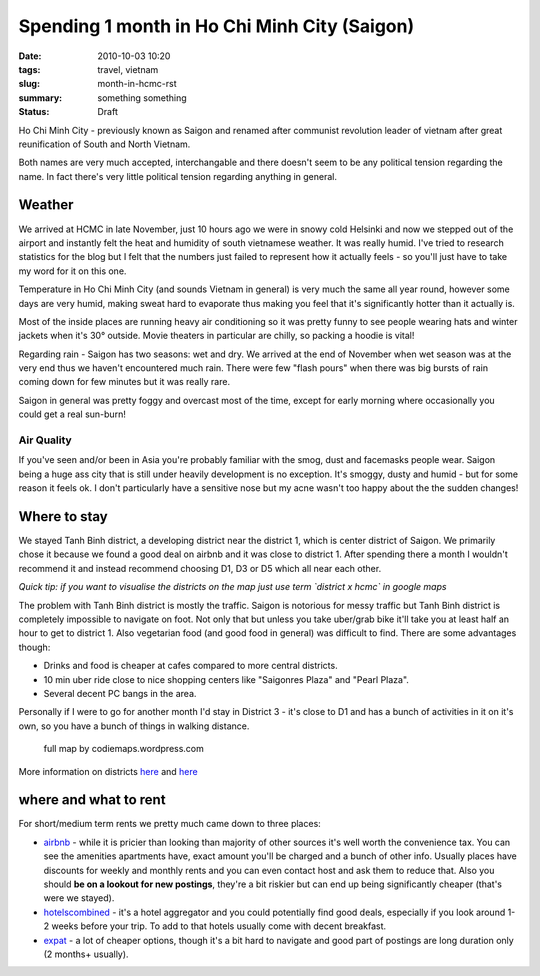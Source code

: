 Spending 1 month in Ho Chi Minh City (Saigon)
#############################################

:date: 2010-10-03 10:20
:tags: travel, vietnam
:slug: month-in-hcmc-rst
:summary: something something
:status: Draft

Ho Chi Minh City - previously known as Saigon and renamed after communist revolution leader of vietnam after great reunification of South and North Vietnam.  

Both names are very much accepted, interchangable and there doesn't seem to be any political tension regarding the name. In fact there's very little political tension regarding anything in general.

Weather
=======

We arrived at HCMC in late November, just 10 hours ago we were in snowy cold Helsinki and now we stepped out of the airport and instantly felt the heat and humidity of south vietnamese weather.
It was really humid. I've tried to research statistics for the blog but I felt that the numbers just failed to represent how it actually feels - so you'll just have to take my word for it on this one.

.. image:: ../images/hcmc_weather.png
   :alt: alternate text

Temperature in Ho Chi Minh City (and sounds Vietnam in general) is very much the same all year round, however some days are very humid, making sweat hard to evaporate thus making you feel that it's significantly hotter than it actually is.   

Most of the inside places are running heavy air conditioning so it was pretty funny to see people
wearing hats and winter jackets when it's 30° outside.
Movie theaters in particular are chilly, so packing a hoodie is vital!

Regarding rain - Saigon has two seasons: wet and dry. We arrived at the end of November when
wet season was at the very end thus we haven't encountered much rain. There were few "flash pours"
when there was big bursts of rain coming down for few minutes but it was really rare.

Saigon in general was pretty foggy and overcast most of the time, except for early morning where occasionally you could get a real sun-burn!

Air Quality
~~~~~~~~~~~

If you've seen and/or been in Asia you're probably familiar with the smog, dust and facemasks people wear.
Saigon being a huge ass city that is still under heavily development is no exception. It's smoggy, dusty and humid - but for some reason it feels ok. I don't particularly have a sensitive nose but my acne wasn't too happy about the the sudden changes!

Where to stay
=============

We stayed Tanh Binh district, a developing district near the district 1, which is center district of Saigon. We primarily chose it because we found a good deal on airbnb and it was close to district 1. After spending there a month I wouldn't recommend it and instead recommend choosing D1, D3 or D5 which all near each other.

.. image:: /images/hcmc_districts.png

*Quick tip: if you want to visualise the districts on the map just use term `district x hcmc` in google maps*

The problem with Tanh Binh district is mostly the traffic. Saigon is notorious for messy traffic but Tanh Binh district is completely impossible to navigate on foot. Not only that but unless you take uber/grab bike it'll take you at least half an hour to get to district 1. Also vegetarian food (and good food in general) was difficult to find.
There are some advantages though:

* Drinks and food is cheaper at cafes compared to more central districts.
* 10 min uber ride close to nice shopping centers like "Saigonres Plaza" and "Pearl Plaza".
* Several decent PC bangs in the area.

Personally if I were to go for another month I'd stay in District 3 - it's close to D1 and has a bunch of activities in it on it's own, so you have a bunch of things in walking distance.


.. figure:: /images/hcmc_map_codiemaps.jpg

   full map by codiemaps.wordpress.com

.. class:: italics

More information on districts `here <districts1_>`_ and `here <districts2_>`_


where and what to rent
======================

For short/medium term rents we pretty much came down to three places:

* airbnb_ - while it is pricier than looking than majority of other sources it's well worth the convenience tax. You can see the amenities apartments have, exact amount you'll be charged and a bunch of other info. Usually places have discounts for weekly and monthly rents and you can even contact host and ask them to reduce that. Also you should **be on a lookout for new postings**, they're a bit riskier but can end up being significantly cheaper (that's were we stayed).
* hotelscombined_ - it's a hotel aggregator and you could potentially find good deals, especially if you look around 1-2 weeks before your trip. To add to that hotels usually come with decent breakfast.
* expat_ - a lot of cheaper options, though it's a bit hard to navigate and good part of postings are long duration only (2 months+ usually).

.. _districts1: https://www.vietnamonline.com/planning/ho-chi-minh-city-accommodation-guide-by-districts.html
.. _districts2: http://www.hcmc.com/districts
.. _airbnb: http://airbnb.com
.. _hotelscombined: http://hotelscombined.com
.. _expat: http://www.expat.com/en/housing/asia/vietnam/ho-chi-minh-city/
